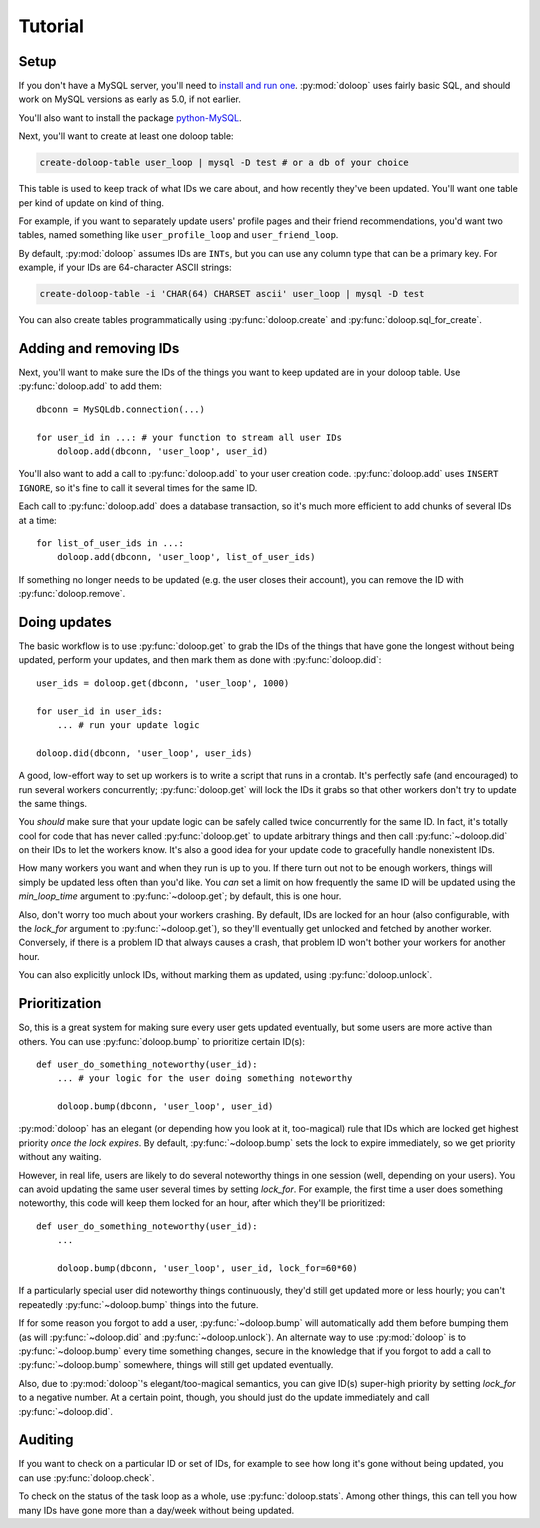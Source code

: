 Tutorial
========

Setup
-----

If you don't have a MySQL server, you'll need to `install and run one <http://dev.mysql.com/doc/refman/5.5/en/installing.html>`_. :py:mod:`doloop` 
uses fairly basic SQL, and should work on MySQL versions as early as 5.0, 
if not earlier.

You'll also want to install the package 
`python-MySQL <http://mysql-python.sourceforge.net/>`_.

Next, you'll want to create at least one doloop table:

.. code-block:: sh

    create-doloop-table user_loop | mysql -D test # or a db of your choice

This table is used to keep track of what IDs we care about, and how recently 
they've been updated. You'll want one table per kind of update on kind of 
thing.

For example, if you want to separately update users' profile pages and their 
friend recommendations, you'd want two tables, named something like 
``user_profile_loop`` and ``user_friend_loop``.

By default, :py:mod:`doloop` assumes IDs are ``INTs``, but you can use any 
column type that can be a primary key. For example, if your IDs are 
64-character ASCII strings:

.. code-block:: sh

    create-doloop-table -i 'CHAR(64) CHARSET ascii' user_loop | mysql -D test

You can also create tables programmatically using :py:func:`doloop.create` and 
:py:func:`doloop.sql_for_create`.


Adding and removing IDs
-----------------------

Next, you'll want to make sure the IDs of the things you want to keep updated 
are in your doloop table. Use :py:func:`doloop.add` to add them::

    dbconn = MySQLdb.connection(...)

    for user_id in ...: # your function to stream all user IDs
        doloop.add(dbconn, 'user_loop', user_id)

You'll also want to add a call to :py:func:`doloop.add` to your user creation 
code. :py:func:`doloop.add` uses ``INSERT IGNORE``, so it's fine to call 
it several times for the same ID.

Each call to :py:func:`doloop.add` does a database transaction, so it's much 
more efficient to add chunks of several IDs at a time::

    for list_of_user_ids in ...:
        doloop.add(dbconn, 'user_loop', list_of_user_ids)

If something no longer needs to be updated (e.g. the user closes their 
account), you can remove the ID with :py:func:`doloop.remove`.


Doing updates
-------------

The basic workflow is to use :py:func:`doloop.get` to grab the IDs of the 
things that have gone the longest without being updated, perform your updates, 
and then mark them as done with :py:func:`doloop.did`::

    user_ids = doloop.get(dbconn, 'user_loop', 1000)

    for user_id in user_ids:
        ... # run your update logic

    doloop.did(dbconn, 'user_loop', user_ids)

A good, low-effort way to set up workers is to write a script that runs in a
crontab. It's perfectly safe (and encouraged) to run several workers 
concurrently; :py:func:`doloop.get` will lock the IDs it grabs so that other 
workers don't try to update the same things.

You *should* make sure that your update logic can be safely called 
twice concurrently for the same ID. In fact, it's totally cool for code that 
has never called :py:func:`doloop.get` to update arbitrary things and then call 
:py:func:`~doloop.did` on their IDs to let the workers know. It's also a 
good idea for your update code to gracefully handle nonexistent IDs.

How many workers you want and when they run is up to you. If 
there turn out not to be enough workers, things will simply be updated less 
often than you'd like. You *can* set a limit on how frequently the same ID 
will be updated using the *min_loop_time* argument to 
:py:func:`~doloop.get`; by default, this is one hour.

Also, don't worry too much about your workers crashing. By default, IDs are 
locked for an hour (also configurable, with the *lock_for* argument to 
:py:func:`~doloop.get`), so they'll eventually get unlocked and fetched by 
another worker. Conversely, if there is a problem ID that always causes a 
crash, that problem ID won't bother your workers for another hour.

You can also explicitly unlock IDs, without marking them as updated, using 
:py:func:`doloop.unlock`.


Prioritization
--------------

So, this is a great system for making sure every user gets updated eventually, 
but some users are more active than others. You can use :py:func:`doloop.bump` 
to prioritize certain ID(s)::

    def user_do_something_noteworthy(user_id):
        ... # your logic for the user doing something noteworthy

        doloop.bump(dbconn, 'user_loop', user_id)

:py:mod:`doloop` has an elegant (or depending how you look at it, too-magical)
rule that IDs which are locked get highest priority *once the lock expires*. 
By default, :py:func:`~doloop.bump` sets the lock to expire immediately, so 
we get priority without any waiting.

However, in real life, users are likely to do several noteworthy things in 
one session (well, depending on your users). You can avoid updating
the same user several times by setting *lock_for*. For example, the first time 
a user does something noteworthy, this code will keep them locked for an hour, after which they'll be prioritized::

    def user_do_something_noteworthy(user_id):
        ...

        doloop.bump(dbconn, 'user_loop', user_id, lock_for=60*60)

If a particularly special user did noteworthy things continuously, they'd 
still get updated more or less hourly; you can't repeatedly 
:py:func:`~doloop.bump` things into the future.

If for some reason you forgot to add a user, :py:func:`~doloop.bump` will 
automatically add them before bumping them (as will :py:func:`~doloop.did` 
and :py:func:`~doloop.unlock`). An alternate way to use :py:mod:`doloop` 
is to :py:func:`~doloop.bump` every time something changes, secure in the 
knowledge that if you forgot to add a call to :py:func:`~doloop.bump` 
somewhere, things will still get updated eventually.

Also, due to :py:mod:`doloop`'s elegant/too-magical semantics, you can give 
ID(s) super-high priority by setting *lock_for* to a negative number. At a 
certain point, though, you should just do the update immediately and call 
:py:func:`~doloop.did`.


Auditing
--------

If you want to check on a particular ID or set of IDs, for example to see how 
long it's gone without being updated, you can use :py:func:`doloop.check`.

To check on the status of the task loop as a whole, use 
:py:func:`doloop.stats`. Among other things, this can tell you how many IDs
have gone more than a day/week without being updated.
